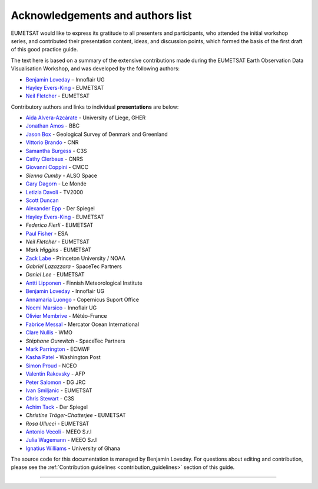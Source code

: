.. _acknowledgements_and_authors_list:

Acknowledgements and authors list
=================================
EUMETSAT would like to express its gratitude to all presenters and participants, who attended the initial workshop series, and contributed their presentation content, ideas, and discussion points, which formed the basis of the first draft of this good practice guide.

The text here is based on a summary of the extensive contributions made during the EUMETSAT Earth Observation Data Visualisation Workshop, and was developed by the following authors:

* `Benjamin Loveday <mailto:ben.loveday@innoflair.com>`_ – Innoflair UG 
* `Hayley Evers\-King <Hayley.EversKing@eumetsat.int>`_ - EUMETSAT
* `Neil Fletcher <Neil.Fletcher@eumetsat.int>`_ - EUMETSAT


Contributory authors and links to individual **presentations** are below:

* `Aida Alvera-Azcárate <https://www.youtube.com/watch?v=7NRZQ9l6wnA&list=PLOQg9n6Apif1BlpT808l8EdgHMndNhNlT&index=3&t=2622s>`_ - University of Liege, GHER
* `Jonathan	Amos <https://www.youtube.com/watch?v=mDh1Ty_j5KI&list=PLOQg9n6Apif1BlpT808l8EdgHMndNhNlT&index=1&t=3947s>`_ - BBC
* `Jason Box <https://www.youtube.com/watch?v=h__geRDFrPQ&list=PLOQg9n6Apif1BlpT808l8EdgHMndNhNlT&index=5&t=6951s>`_ - Geological Survey of Denmark and Greenland
* `Vittorio	Brando <https://www.youtube.com/watch?v=7NRZQ9l6wnA&list=PLOQg9n6Apif1BlpT808l8EdgHMndNhNlT&index=3&t=4733s>`_ - CNR
* `Samantha	Burgess <https://www.youtube.com/watch?v=Mnq-2wmKWvQ&list=PLOQg9n6Apif1BlpT808l8EdgHMndNhNlT&index=4&t=1678s>`_ - C3S
* `Cathy Clerbaux <https://www.youtube.com/watch?v=WpMOKWUW2aQ&list=PLOQg9n6Apif1BlpT808l8EdgHMndNhNlT&index=2&t=2001s>`_ - CNRS
* `Giovanni	Coppini <https://www.youtube.com/watch?v=7NRZQ9l6wnA&list=PLOQg9n6Apif1BlpT808l8EdgHMndNhNlT&index=3&t=4107s>`_ - CMCC
* `Sienna Cumby` - ALSO Space
* `Gary	Dagorn <https://www.youtube.com/watch?v=mDh1Ty_j5KI&list=PLOQg9n6Apif1BlpT808l8EdgHMndNhNlT&index=1&t=3390s>`_ - Le Monde
* `Letizia Davoli <https://www.youtube.com/watch?v=h__geRDFrPQ&list=PLOQg9n6Apif1BlpT808l8EdgHMndNhNlT&index=5&t=6326s>`_ - TV2000
* `Scott Duncan <https://www.youtube.com/watch?v=Mnq-2wmKWvQ&t=191s>`_
* `Alexander Epp <https://www.youtube.com/watch?v=mDh1Ty_j5KI&list=PLOQg9n6Apif1BlpT808l8EdgHMndNhNlT&index=1&t=5020s>`_ - Der Spiegel
* `Hayley Evers-King <https://www.youtube.com/watch?v=mDh1Ty_j5KI&list=PLOQg9n6Apif1BlpT808l8EdgHMndNhNlT&index=1&t=413s>`_ - EUMETSAT
* `Federico	Fierli` - EUMETSAT
* `Paul	Fisher <https://www.youtube.com/watch?v=immx0RF5SbU&list=PLOQg9n6Apif1BlpT808l8EdgHMndNhNlT&index=6&t=1093s>`_ - ESA
* `Neil Fletcher` - EUMETSAT
* `Mark	Higgins` - EUMETSAT
* `Zack	Labe <https://www.youtube.com/watch?v=h__geRDFrPQ&list=PLOQg9n6Apif1BlpT808l8EdgHMndNhNlT&index=5&t=4571s>`_ - Princeton University / NOAA
* `Gabriel Lazazzara` -	SpaceTec Partners
* `Daniel Lee` - EUMETSAT
* `Antti Lipponen <https://www.youtube.com/watch?v=h__geRDFrPQ&list=PLOQg9n6Apif1BlpT808l8EdgHMndNhNlT&index=5&t=5562s>`_ - Finnish Meteorological Institute
* `Benjamin Loveday <https://www.youtube.com/watch?v=7NRZQ9l6wnA&list=PLOQg9n6Apif1BlpT808l8EdgHMndNhNlT&index=3&t=5962s>`_ - Innoflair UG
* `Annamaria Luongo <https://www.youtube.com/watch?v=immx0RF5SbU&list=PLOQg9n6Apif1BlpT808l8EdgHMndNhNlT&index=6&t=2112s>`_ - Copernicus Suport Office
* `Noemi Marsico <https://www.youtube.com/watch?v=immx0RF5SbU&list=PLOQg9n6Apif1BlpT808l8EdgHMndNhNlT&index=6&t=4787s>`_ - Innoflair UG
* `Olivier Membrive <https://www.youtube.com/watch?v=7NRZQ9l6wnA&list=PLOQg9n6Apif1BlpT808l8EdgHMndNhNlT&index=3&t=1593s>`_ - Météo-France
* `Fabrice Messal <https://www.youtube.com/watch?v=7NRZQ9l6wnA&list=PLOQg9n6Apif1BlpT808l8EdgHMndNhNlT&index=3&t=697s>`_ - Mercator Ocean International
* `Clare Nullis <https://www.youtube.com/watch?v=Mnq-2wmKWvQ&list=PLOQg9n6Apif1BlpT808l8EdgHMndNhNlT&index=4&t=4426s>`_ - WMO
* `Stéphane	Ourevitch` - SpaceTec Partners
* `Mark Parrington <https://www.youtube.com/watch?v=mDh1Ty_j5KI&list=PLOQg9n6Apif1BlpT808l8EdgHMndNhNlT&index=1&t=1225s>`_ - ECMWF
* `Kasha Patel <https://www.youtube.com/watch?v=mDh1Ty_j5KI&list=PLOQg9n6Apif1BlpT808l8EdgHMndNhNlT&index=1&t=2945s>`_ - Washington Post
* `Simon Proud <https://www.youtube.com/watch?v=WpMOKWUW2aQ&list=PLOQg9n6Apif1BlpT808l8EdgHMndNhNlT&index=2&t=5473s>`_ - NCEO
* `Valentin	Rakovsky <https://www.youtube.com/watch?v=h__geRDFrPQ&list=PLOQg9n6Apif1BlpT808l8EdgHMndNhNlT&index=5&t=3064s>`_ - AFP
* `Peter Salomon <https://www.youtube.com/watch?v=h__geRDFrPQ&list=PLOQg9n6Apif1BlpT808l8EdgHMndNhNlT&index=5&t=661s>`_ - DG JRC
* `Ivan	Smiljanic <https://www.youtube.com/watch?v=Mnq-2wmKWvQ&list=PLOQg9n6Apif1BlpT808l8EdgHMndNhNlT&index=4&t=6531s>`_ - EUMETSAT
* `Chris Stewart <https://www.youtube.com/watch?v=Mnq-2wmKWvQ&list=PLOQg9n6Apif1BlpT808l8EdgHMndNhNlT&index=4&t=2958s>`_ - C3S
* `Achim Tack <https://www.youtube.com/watch?v=mDh1Ty_j5KI&list=PLOQg9n6Apif1BlpT808l8EdgHMndNhNlT&index=1&t=5020s>`_ - Der Spiegel
* `Christine Träger-Chatterjee` - EUMETSAT
* `Rosa Ullucci` - EUMETSAT
* `Antonio Vecoli <https://www.youtube.com/watch?v=Mnq-2wmKWvQ&list=PLOQg9n6Apif1BlpT808l8EdgHMndNhNlT&index=4&t=5230s>`_ - MEEO S.r.l
* `Julia Wagemann <https://www.youtube.com/watch?v=WpMOKWUW2aQ&list=PLOQg9n6Apif1BlpT808l8EdgHMndNhNlT&index=2&t=6620s>`_ - MEEO S.r.l
* `Ignatius	Williams <https://www.youtube.com/watch?v=immx0RF5SbU&list=PLOQg9n6Apif1BlpT808l8EdgHMndNhNlT&index=6&t=373s>`_ - University of Ghana

The source code for this documentation is managed by Benjamin Loveday. For questions about editing and contribution, please see the :ref:`Contribution guidelines <contribution_guidelines>` section of this guide.

------------

.. image:: ../../img/footer.png
   :width: 40%
   :alt: Copernicus implementation logo
   :align: right
